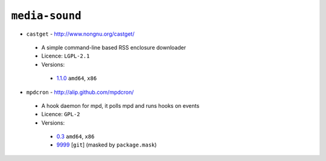 ``media-sound``
---------------

* ``castget`` - http://www.nongnu.org/castget/

 * A simple command-line based RSS enclosure downloader
 * Licence: ``LGPL-2.1``
 * Versions:

  * `1.1.0 <https://github.com/JNRowe/jnrowe-misc/blob/master/media-sound/castget/castget-1.1.0.ebuild>`__  ``amd64``, ``x86``

* ``mpdcron`` - http://alip.github.com/mpdcron/

 * A hook daemon for mpd, it polls mpd and runs hooks on events
 * Licence: ``GPL-2``
 * Versions:

  * `0.3 <https://github.com/JNRowe/jnrowe-misc/blob/master/media-sound/mpdcron/mpdcron-0.3.ebuild>`__  ``amd64``, ``x86``
  * `9999 <https://github.com/JNRowe/jnrowe-misc/blob/master/media-sound/mpdcron/mpdcron-9999.ebuild>`__ [``git``] (masked by ``package.mask``)

